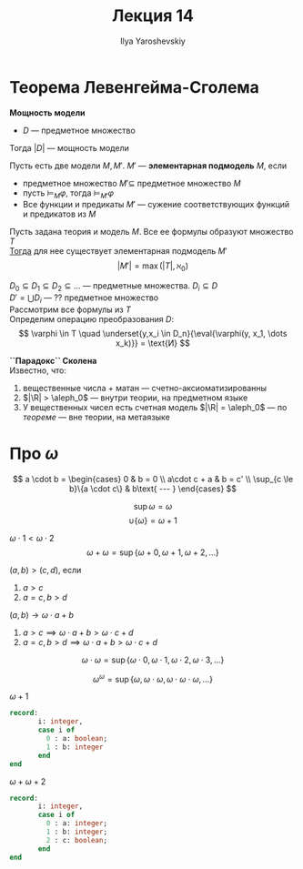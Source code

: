 #+LATEX_CLASS: general
#+TITLE: Лекция 14
#+AUTHOR: Ilya Yaroshevskiy
#+LATEX_HEADER: \newcommand{\gedel}[1]{\custombracket{\ulcorner}{\urcorner}{#1}}

* Теорема Левенгейма-Сголема
#+begin_definition org
*Мощность модели*
- \(D\) --- предметное множество
Тогда \(|D|\) --- мощность модели
#+end_definition
#+begin_definition org
Пусть есть две модели \(M, M'\). \(M'\) --- *элементарная подмодель* \(M\), если
- предметное множество \(M' \subseteq\) предметное множество \(M\)
- пусть \(\vDash_M\varphi\), тогда \(\vDash_{M'}\varphi\)
- Все функции и предикаты \(M'\) --- сужение соответствующих функций и предикатов из \(M\)
#+end_definition
#+NAME: теорема л-с
#+begin_theorem org
Пусть задана теория и модель \(M\). Все ее формулы образуют множество \(T\) \\
_Тогда_ для нее существует элементарная подмодель \(M'\)
\[ |M'| = \max(|T|, \aleph_0) \]
#+end_theorem
#+begin_proof org
\(D_0 \subseteq D_1 \subseteq D_2 \subseteq \dots \) --- предметные множества. \(D_i \subseteq D\) \\
\(D' = \bigcup D_i\) --- ?? предметное множество \\
Рассмотрим все формулы из \(T\) \\
Определим операцию преобразования \(D\):
\[ \varphi \in T \quad \underset{y,x_i \in D_n}{\eval{\varphi(y, x_1, \dots x_k)}} = \text{И} \]
\todo
#+end_proof
#+begin_remark org
*``Парадокс`` Сколена* \\
Известно, что:
1. вещественные числа + матан --- счетно-аксиоматизированны
2. \(|\R| > \aleph_0\) \color{gray} --- внутри теории, на предметном языке\color{black}
3. У вещественных чисел есть счетная модель \(|\R| = \aleph_0\) --- по [[теорема л-с][теореме]] \color{gray} --- вне теории, на метаязыке\color{black}
#+end_remark
* Про \(\omega\)
#+begin_definition org
\[ a \cdot b = \begin{cases}
  0 & b = 0 \\
  a\cdot c + a & b = c' \\
  \sup_{c \le b}\{a \cdot c\} & b\text{ --- }
\end{cases} \]
#+end_definition
#+begin_remark org
\[ \sup \omega = \omega \]
\[ \cup \{\omega\} = \omega + 1 \]
#+end_remark

#+begin_examp org
\(\omega \cdot 1 < \omega \cdot 2\)
\[ \omega + \omega = \sup \{\omega + 0, \omega + 1, \omega + 2, \dots\} \]
#+end_examp
#+begin_examp org
\((a, b) > (c, d)\), если
1. \(a > c\)
2. \(a = c, b > d\)
\((a, b) \to \omega \cdot a + b\)
1. \(a > c \implies \omega \cdot a + b > \omega \cdot c + d\)
2. \(a = c, b > d \implies \omega \cdot a + b > \omega \cdot c + d\) \fixme
#+end_examp
#+begin_examp org
\[ \omega \cdot \omega = \sup \{\omega \cdot 0, \omega \cdot 1, \omega \cdot 2, \omega \cdot 3, \dots\} \]
#+end_examp
#+begin_examp org
\[ \omega^\omega = \sup \{\omega, \omega \cdot \omega, \omega \cdot \omega \cdot \omega, \dots\} \]
#+end_examp
#+begin_examp org
\(\omega + 1\)
#+begin_src pascal
  record:
         i: integer,
         case i of
           0 : a: boolean;
           1 : b: integer
         end
  end
#+end_src
\fixme
#+end_examp
#+begin_examp org
\(\omega + \omega + 2\)
#+begin_src pascal
  record:
         i: integer,
         case i of
           0 : a: integer;
           1 : b: integer;
           2 : c: boolean;
         end
  end
#+end_src
#+end_examp


